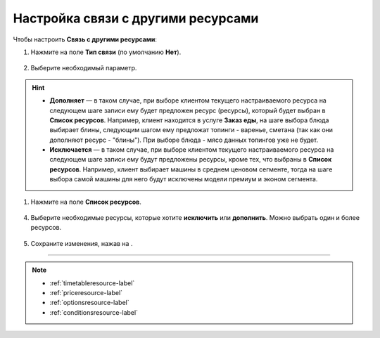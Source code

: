 .. _relationsresource-label:

===================================
Настройка связи с другими ресурсами
===================================

Чтобы настроить **Связь с другими ресурсами**:

1. Нажмите на поле **Тип связи** (по умолчанию **Нет**).

.. figure:: media/relations/relations1.png
    :scale: 42 %
    :alt: alternate text
    :align: center

2. Выберите необходимый параметр.

.. hint::

    * **Дополняет** — в таком случае, при выборе клиентом текущего настраиваемого ресурса на следующем шаге записи ему будет предложен ресурс (ресурсы), который будет выбран в **Список ресурсов**. Например, клиент находится в услуге **Заказ еды**, на шаге выбора блюда выбирает блины, следующим шагом ему предложат топинги - варенье, сметана (так как они дополняют ресурс - "блины"). При выборе блюда - мясо данных топингов уже не будет.
    * **Исключается** — в таком случае, при выборе клиентом текущего настраиваемого ресурса на следующем шаге записи ему будут предложены ресурсы, кроме тех, что выбраны в **Список ресурсов**. Например, клиент выбирает машины в среднем ценовом сегменте, тогда на шаге выбора самой машины для него будут исключены модели премиум и эконом сегмента.

.. figure:: media/relations/relations2.png
    :scale: 42 %
    :alt: alternate text
    :align: center

1. Нажмите на поле **Список ресурсов**. 

.. figure:: media/relations/relations3.png
    :scale: 42 %
    :alt: alternate text
    :align: center

4. Выберите необходимые ресурсы, которые хотите **исключить** или **дополнить**. Можно выбрать один и более ресурсов.

.. figure:: media/relations/relations4.png
    :scale: 42 %
    :alt: alternate text
    :align: center

5. Сохраните изменения, нажав на |галка|.

    .. |галка| image:: media/galka.png
        :scale: 42 %

.. figure:: media/relations/relations5.png
    :scale: 42 %
    :alt: alternate text
    :align: center

-----------------------------

.. note::

    * :ref:`timetableresource-label`
    * :ref:`priceresource-label`
    * :ref:`optionsresource-label`
    * :ref:`conditionsresource-label`

.. .. raw:: html
   
..    <torrow-widget
..       id="torrow-widget"
..       url="https://web.torrow.net/app/tabs/tab-search/service;id=103edf7f8c4affcce3a659502c23a?closeButtonHidden=true&tabBarHidden=true"
..       modal="right"
..       modal-active="false"
..       show-widget-button="true"
..       button-text="Заявка эксперту"
..       modal-width="550px"
..       button-style = "rectangle"
..       button-size = "60"
..       button-y = "top"
..    ></torrow-widget>
..    <script src="https://cdn.jsdelivr.net/gh/torrowtechnologies/torrow-widget@1/dist/torrow-widget.min.js" defer></script>

.. .. raw:: html

..    <script src="https://code.jivo.ru/widget/m8kFjF91Tn" async></script>